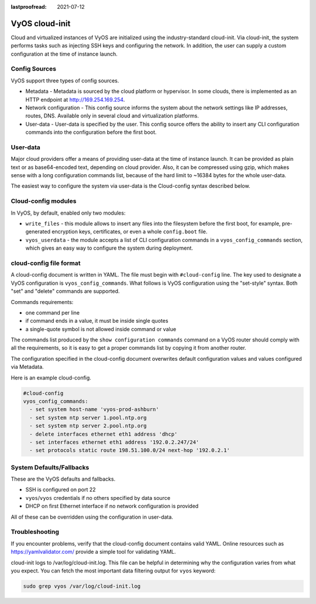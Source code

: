 :lastproofread: 2021-07-12

.. _cloud-init:

###############
VyOS cloud-init
###############

Cloud and virtualized instances of VyOS are initialized using the
industry-standard cloud-init. Via cloud-init, the system performs tasks such as
injecting SSH keys and configuring the network. In addition, the user can supply
a custom configuration at the time of instance launch.

**************
Config Sources
**************

VyOS support three types of config sources.

* Metadata - Metadata is sourced by the cloud platform or hypervisor.
  In some clouds, there is implemented as an HTTP endpoint at
  http://169.254.169.254.
* Network configuration - This config source informs the system about the
  network settings like IP addresses, routes, DNS. Available only in several
  cloud and virtualization platforms.
* User-data - User-data is specified by the user. This config source offers the
  ability to insert any CLI configuration commands into the configuration before
  the first boot.

*********
User-data
*********

Major cloud providers offer a means of providing user-data at the time of
instance launch. It can be provided as plain text or as base64-encoded text,
depending on cloud provider. Also, it can be compressed using gzip, which makes
sense with a long configuration commands list, because of the hard limit to
~16384 bytes for the whole user-data.

The easiest way to configure the system via user-data is the Cloud-config syntax
described below.

********************
Cloud-config modules
********************

In VyOS, by default, enabled only two modules:

* ``write_files`` - this module allows to insert any files into the filesystem
  before the first boot, for example, pre-generated encryption keys,
  certificates, or even a whole ``config.boot`` file.
* ``vyos_userdata`` - the module accepts a list of CLI configuration commands in
  a ``vyos_config_commands`` section, which gives an easy way to configure the
  system during deployment.

************************
cloud-config file format
************************

A cloud-config document is written in YAML. The file must begin
with ``#cloud-config`` line. The key used to designate a VyOS configuration
is ``vyos_config_commands``. What follows is VyOS configuration using
the "set-style" syntax. Both "set" and "delete" commands are supported.

Commands requirements:

* one command per line
* if command ends in a value, it must be inside single quotes
* a single-quote symbol is not allowed inside command or value

The commands list produced by the ``show configuration commands`` command on a
VyOS router should comply with all the requirements, so it is easy to get a 
proper commands list by copying it from another router.

The configuration specified in the cloud-config document overwrites default
configuration values and values configured via Metadata.

Here is an example cloud-config.

.. code-block:: yaml

   #cloud-config
   vyos_config_commands:
     - set system host-name 'vyos-prod-ashburn'
     - set system ntp server 1.pool.ntp.org
     - set system ntp server 2.pool.ntp.org
     - delete interfaces ethernet eth1 address 'dhcp'
     - set interfaces ethernet eth1 address '192.0.2.247/24'
     - set protocols static route 198.51.100.0/24 next-hop '192.0.2.1'

*************************
System Defaults/Fallbacks
*************************

These are the VyOS defaults and fallbacks.

* SSH is configured on port 22
* ``vyos``/``vyos`` credentials if no others specified by data source
* DHCP on first Ethernet interface if no network configuration is provided

All of these can be overridden using the configuration in user-data.

***************
Troubleshooting
***************

If you encounter problems, verify that the cloud-config document contains
valid YAML. Online resources such as https://yamlvalidator.com/ provide
a simple tool for validating YAML.

cloud-init logs to /var/log/cloud-init.log. This file can be helpful in
determining why the configuration varies from what you expect. You can fetch the
most important data filtering output for ``vyos`` keyword:

.. code-block:: none

    sudo grep vyos /var/log/cloud-init.log

